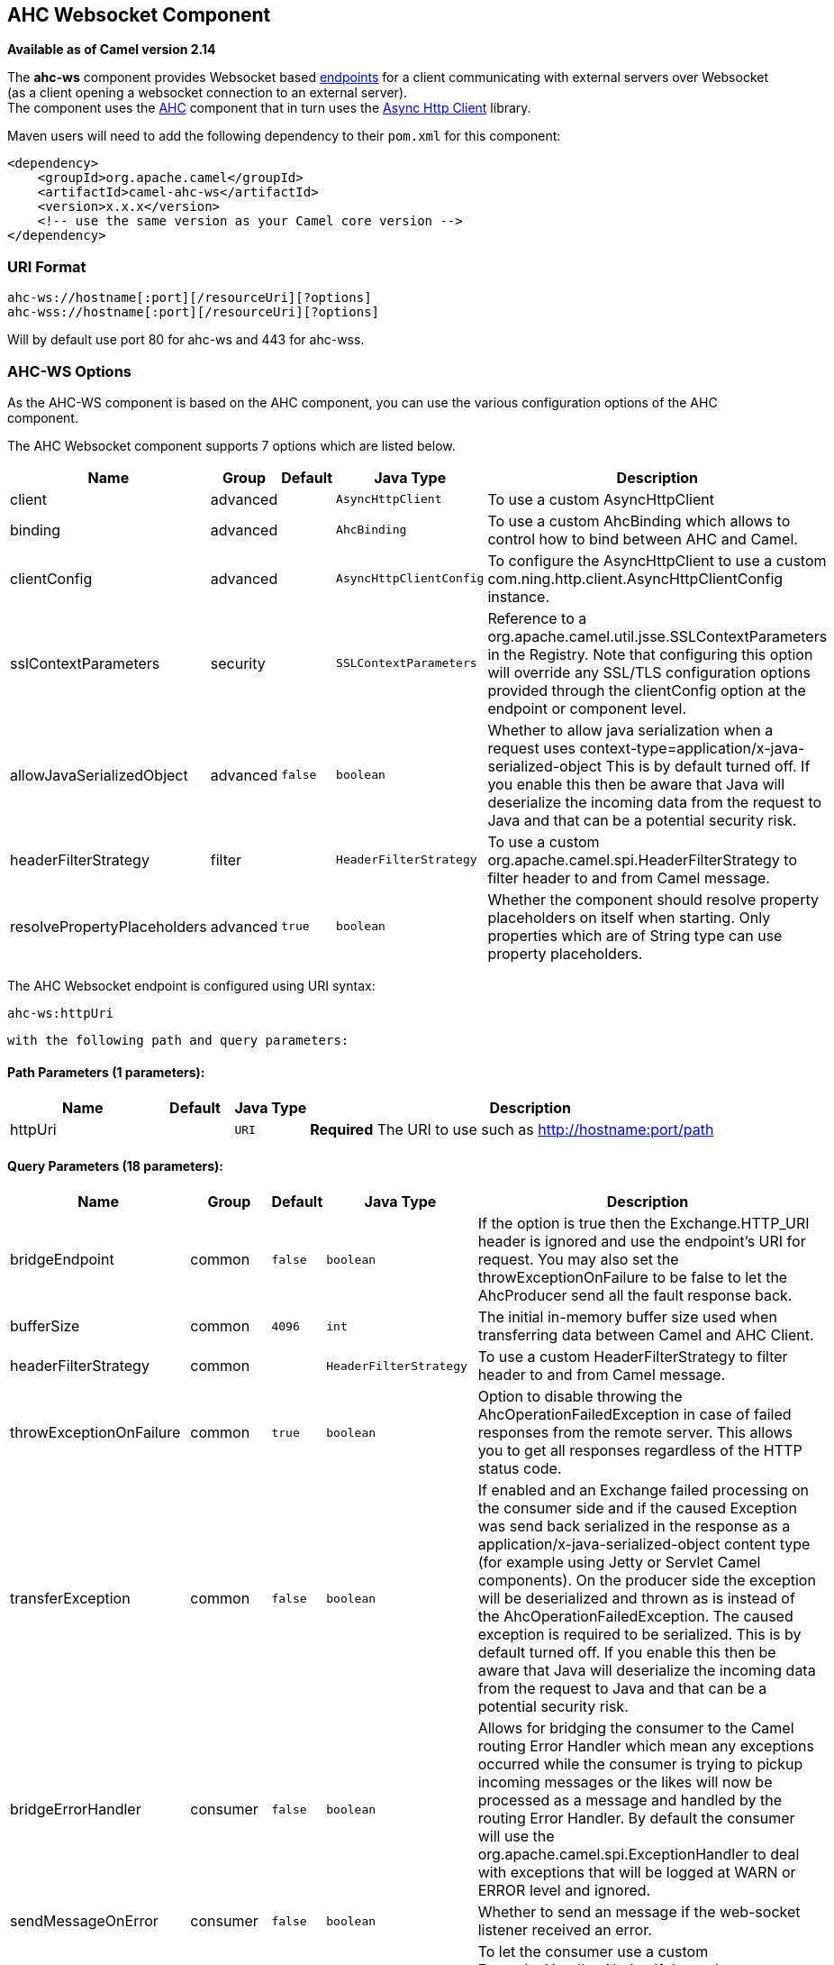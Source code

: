## AHC Websocket Component

*Available as of Camel version 2.14*

The *ahc-ws* component provides Websocket
based link:endpoint.html[endpoints] for a client communicating with
external servers over Websocket (as a client opening a websocket
connection to an external server). +
The component uses the link:ahc.html[AHC] component that in turn uses
the https://github.com/AsyncHttpClient/async-http-client[Async Http
Client] library.

Maven users will need to add the following dependency to
their `pom.xml` for this component:

[source,xml]
------------------------------------------------------------
<dependency>
    <groupId>org.apache.camel</groupId>
    <artifactId>camel-ahc-ws</artifactId>
    <version>x.x.x</version>
    <!-- use the same version as your Camel core version -->
</dependency>
------------------------------------------------------------

### URI Format

[source,java]
-------------------------------------------------
ahc-ws://hostname[:port][/resourceUri][?options]
ahc-wss://hostname[:port][/resourceUri][?options]
-------------------------------------------------

Will by default use port 80 for ahc-ws and 443 for ahc-wss.

### AHC-WS Options

As the AHC-WS component is based on the AHC component, you can use the
various configuration options of the AHC component.



// component options: START
The AHC Websocket component supports 7 options which are listed below.



[width="100%",cols="2,1,1m,1m,5",options="header"]
|=======================================================================
| Name | Group | Default | Java Type | Description
| client | advanced |  | AsyncHttpClient | To use a custom AsyncHttpClient
| binding | advanced |  | AhcBinding | To use a custom AhcBinding which allows to control how to bind between AHC and Camel.
| clientConfig | advanced |  | AsyncHttpClientConfig | To configure the AsyncHttpClient to use a custom com.ning.http.client.AsyncHttpClientConfig instance.
| sslContextParameters | security |  | SSLContextParameters | Reference to a org.apache.camel.util.jsse.SSLContextParameters in the Registry. Note that configuring this option will override any SSL/TLS configuration options provided through the clientConfig option at the endpoint or component level.
| allowJavaSerializedObject | advanced | false | boolean | Whether to allow java serialization when a request uses context-type=application/x-java-serialized-object This is by default turned off. If you enable this then be aware that Java will deserialize the incoming data from the request to Java and that can be a potential security risk.
| headerFilterStrategy | filter |  | HeaderFilterStrategy | To use a custom org.apache.camel.spi.HeaderFilterStrategy to filter header to and from Camel message.
| resolvePropertyPlaceholders | advanced | true | boolean | Whether the component should resolve property placeholders on itself when starting. Only properties which are of String type can use property placeholders.
|=======================================================================
// component options: END




// endpoint options: START
The AHC Websocket endpoint is configured using URI syntax:

    ahc-ws:httpUri

  with the following path and query parameters:

#### Path Parameters (1 parameters):

[width="100%",cols="2,1,1m,6",options="header"]
|=======================================================================
| Name | Default | Java Type | Description
| httpUri |  | URI | *Required* The URI to use such as http://hostname:port/path
|=======================================================================

#### Query Parameters (18 parameters):

[width="100%",cols="2,1,1m,1m,5",options="header"]
|=======================================================================
| Name | Group | Default | Java Type | Description
| bridgeEndpoint | common | false | boolean | If the option is true then the Exchange.HTTP_URI header is ignored and use the endpoint's URI for request. You may also set the throwExceptionOnFailure to be false to let the AhcProducer send all the fault response back.
| bufferSize | common | 4096 | int | The initial in-memory buffer size used when transferring data between Camel and AHC Client.
| headerFilterStrategy | common |  | HeaderFilterStrategy | To use a custom HeaderFilterStrategy to filter header to and from Camel message.
| throwExceptionOnFailure | common | true | boolean | Option to disable throwing the AhcOperationFailedException in case of failed responses from the remote server. This allows you to get all responses regardless of the HTTP status code.
| transferException | common | false | boolean | If enabled and an Exchange failed processing on the consumer side and if the caused Exception was send back serialized in the response as a application/x-java-serialized-object content type (for example using Jetty or Servlet Camel components). On the producer side the exception will be deserialized and thrown as is instead of the AhcOperationFailedException. The caused exception is required to be serialized. This is by default turned off. If you enable this then be aware that Java will deserialize the incoming data from the request to Java and that can be a potential security risk.
| bridgeErrorHandler | consumer | false | boolean | Allows for bridging the consumer to the Camel routing Error Handler which mean any exceptions occurred while the consumer is trying to pickup incoming messages or the likes will now be processed as a message and handled by the routing Error Handler. By default the consumer will use the org.apache.camel.spi.ExceptionHandler to deal with exceptions that will be logged at WARN or ERROR level and ignored.
| sendMessageOnError | consumer | false | boolean | Whether to send an message if the web-socket listener received an error.
| exceptionHandler | consumer (advanced) |  | ExceptionHandler | To let the consumer use a custom ExceptionHandler. Notice if the option bridgeErrorHandler is enabled then this options is not in use. By default the consumer will deal with exceptions that will be logged at WARN or ERROR level and ignored.
| exchangePattern | consumer (advanced) |  | ExchangePattern | Sets the exchange pattern when the consumer creates an exchange.
| connectionClose | producer | false | boolean | Define if the Connection Close header has to be added to HTTP Request. This parameter is false by default
| cookieHandler | producer |  | CookieHandler | Configure a cookie handler to maintain a HTTP session
| useStreaming | producer | false | boolean | To enable streaming to send data as multiple text fragments.
| binding | advanced |  | AhcBinding | To use a custom AhcBinding which allows to control how to bind between AHC and Camel.
| clientConfig | advanced |  | AsyncHttpClientConfig | To configure the AsyncHttpClient to use a custom com.ning.http.client.AsyncHttpClientConfig instance.
| clientConfigOptions | advanced |  | Map | To configure the AsyncHttpClientConfig using the key/values from the Map.
| synchronous | advanced | false | boolean | Sets whether synchronous processing should be strictly used or Camel is allowed to use asynchronous processing (if supported).
| clientConfigRealmOptions | security |  | Map | To configure the AsyncHttpClientConfig Realm using the key/values from the Map.
| sslContextParameters | security |  | SSLContextParameters | Reference to a org.apache.camel.util.jsse.SSLContextParameters in the Registry. This reference overrides any configured SSLContextParameters at the component level. See Using the JSSE Configuration Utility. Note that configuring this option will override any SSL/TLS configuration options provided through the clientConfig option at the endpoint or component level.
|=======================================================================
// endpoint options: END


### Writing and Reading Data over Websocket

An ahc-ws endpoint can either write data to the socket or read from the
socket, depending on whether the endpoint is configured as the producer
or the consumer, respectively.

### Configuring URI to Write or Read Data

In the route below, Camel will write to the specified websocket
connection.

[source,java]
-----------------------------------
from("direct:start")
        .to("ahc-ws://targethost");
-----------------------------------

And the equivalent Spring sample:

[source,xml]
------------------------------------------------------------
<camelContext xmlns="http://camel.apache.org/schema/spring">
  <route>
    <from uri="direct:start"/>
    <to uri="ahc-ws://targethost"/>
  </route>
</camelContext>
------------------------------------------------------------

In the route below, Camel will read from the specified websocket
connection.

[source,java]
---------------------------
from("ahc-ws://targethost")
        .to("direct:next");
---------------------------

And the equivalent Spring sample:

[source,xml]
------------------------------------------------------------
<camelContext xmlns="http://camel.apache.org/schema/spring">
  <route>
    <from uri="ahc-ws://targethost"/>
    <to uri="direct:next"/>
  </route>
</camelContext>
------------------------------------------------------------

 

### See Also

* link:configuring-camel.html[Configuring Camel]
* link:component.html[Component]
* link:endpoint.html[Endpoint]
* link:getting-started.html[Getting Started]

* link:../../../../camel-ahc/src/main/docs/readme.html[AHC]
* link:atmosphere-websocket.html[Atmosphere-Websocket]
